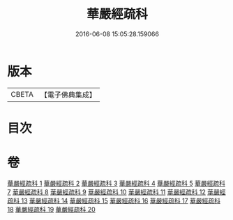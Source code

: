 #+TITLE: 華嚴經疏科 
#+DATE: 2016-06-08 15:05:28.159066

* 版本
 |     CBETA|【電子佛典集成】|

* 目次

* 卷
[[file:KR6e0017_001.txt][華嚴經疏科 1]]
[[file:KR6e0017_002.txt][華嚴經疏科 2]]
[[file:KR6e0017_003.txt][華嚴經疏科 3]]
[[file:KR6e0017_004.txt][華嚴經疏科 4]]
[[file:KR6e0017_005.txt][華嚴經疏科 5]]
[[file:KR6e0017_007.txt][華嚴經疏科 7]]
[[file:KR6e0017_008.txt][華嚴經疏科 8]]
[[file:KR6e0017_009.txt][華嚴經疏科 9]]
[[file:KR6e0017_010.txt][華嚴經疏科 10]]
[[file:KR6e0017_011.txt][華嚴經疏科 11]]
[[file:KR6e0017_012.txt][華嚴經疏科 12]]
[[file:KR6e0017_013.txt][華嚴經疏科 13]]
[[file:KR6e0017_014.txt][華嚴經疏科 14]]
[[file:KR6e0017_015.txt][華嚴經疏科 15]]
[[file:KR6e0017_016.txt][華嚴經疏科 16]]
[[file:KR6e0017_017.txt][華嚴經疏科 17]]
[[file:KR6e0017_018.txt][華嚴經疏科 18]]
[[file:KR6e0017_019.txt][華嚴經疏科 19]]
[[file:KR6e0017_020.txt][華嚴經疏科 20]]

